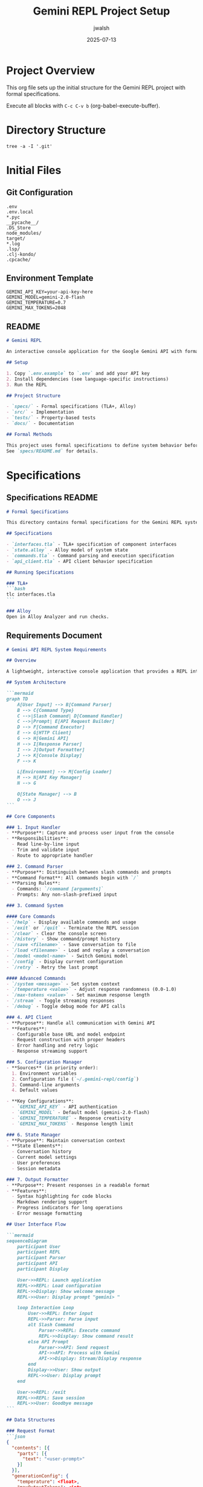 #+TITLE: Gemini REPL Project Setup
#+AUTHOR: jwalsh
#+DATE: 2025-07-13
#+PROPERTY: header-args :mkdirp yes

* Project Overview

This org file sets up the initial structure for the Gemini REPL project with formal specifications.

Execute all blocks with =C-c C-v b= (org-babel-execute-buffer).

* Directory Structure

#+begin_src shell :results output
tree -a -I '.git'
#+end_src

* Initial Files

** Git Configuration

#+begin_src text :tangle .gitignore :mkdirp t
.env
.env.local
*.pyc
__pycache__/
.DS_Store
node_modules/
target/
*.log
.lsp/
.clj-kondo/
.cpcache/
#+end_src

** Environment Template

#+begin_src shell :tangle .env.example :mkdirp t
GEMINI_API_KEY=your-api-key-here
GEMINI_MODEL=gemini-2.0-flash
GEMINI_TEMPERATURE=0.7
GEMINI_MAX_TOKENS=2048
#+end_src

** README

#+begin_src markdown :tangle README.md :mkdirp t
# Gemini REPL

An interactive console application for the Google Gemini API with formal specifications.

## Setup

1. Copy `.env.example` to `.env` and add your API key
2. Install dependencies (see language-specific instructions)
3. Run the REPL

## Project Structure

- `specs/` - Formal specifications (TLA+, Alloy)
- `src/` - Implementation
- `tests/` - Property-based tests
- `docs/` - Documentation

## Formal Methods

This project uses formal specifications to define system behavior before implementation.
See `specs/README.md` for details.
#+end_src

* Specifications

** Specifications README

#+begin_src markdown :tangle specs/README.md :mkdirp t
# Formal Specifications

This directory contains formal specifications for the Gemini REPL system.

## Specifications

- `interfaces.tla` - TLA+ specification of component interfaces
- `state.alloy` - Alloy model of system state
- `commands.tla` - Command parsing and execution specification
- `api_client.tla` - API client behavior specification

## Running Specifications

### TLA+
```bash
tlc interfaces.tla
```

### Alloy
Open in Alloy Analyzer and run checks.
#+end_src

** Requirements Document

#+begin_src markdown :tangle specs/requirements.md :mkdirp t
# Gemini API REPL System Requirements

## Overview

A lightweight, interactive console application that provides a REPL interface to the Google Gemini API, allowing users to send prompts and receive AI-generated responses in a conversational format.

## System Architecture

```mermaid
graph TD
    A[User Input] --> B[Command Parser]
    B --> C{Command Type}
    C -->|Slash Command| D[Command Handler]
    C -->|Prompt| E[API Request Builder]
    D --> F[Command Executor]
    E --> G[HTTP Client]
    G --> H[Gemini API]
    H --> I[Response Parser]
    I --> J[Output Formatter]
    J --> K[Console Display]
    F --> K
    
    L[Environment] --> M[Config Loader]
    M --> N[API Key Manager]
    N --> G
    
    O[State Manager] --> B
    O --> J
```

## Core Components

### 1. Input Handler
- **Purpose**: Capture and process user input from the console
- **Responsibilities**:
  - Read line-by-line input
  - Trim and validate input
  - Route to appropriate handler

### 2. Command Parser
- **Purpose**: Distinguish between slash commands and prompts
- **Command Format**: All commands begin with `/`
- **Parsing Rules**:
  - Commands: `/command [arguments]`
  - Prompts: Any non-slash-prefixed input

### 3. Command System

#### Core Commands
- `/help` - Display available commands and usage
- `/exit` or `/quit` - Terminate the REPL session
- `/clear` - Clear the console screen
- `/history` - Show command/prompt history
- `/save <filename>` - Save conversation to file
- `/load <filename>` - Load and replay a conversation
- `/model <model-name>` - Switch Gemini model
- `/config` - Display current configuration
- `/retry` - Retry the last prompt

#### Advanced Commands
- `/system <message>` - Set system context
- `/temperature <value>` - Adjust response randomness (0.0-1.0)
- `/max-tokens <value>` - Set maximum response length
- `/stream` - Toggle streaming responses
- `/debug` - Toggle debug mode for API calls

### 4. API Client
- **Purpose**: Handle all communication with Gemini API
- **Features**:
  - Configurable base URL and model endpoint
  - Request construction with proper headers
  - Error handling and retry logic
  - Response streaming support

### 5. Configuration Manager
- **Sources** (in priority order):
  1. Environment variables
  2. Configuration file (`~/.gemini-repl/config`)
  3. Command-line arguments
  4. Default values

- **Key Configurations**:
  - `GEMINI_API_KEY` - API authentication
  - `GEMINI_MODEL` - Default model (gemini-2.0-flash)
  - `GEMINI_TEMPERATURE` - Response creativity
  - `GEMINI_MAX_TOKENS` - Response length limit

### 6. State Manager
- **Purpose**: Maintain conversation context
- **State Elements**:
  - Conversation history
  - Current model settings
  - User preferences
  - Session metadata

### 7. Output Formatter
- **Purpose**: Present responses in a readable format
- **Features**:
  - Syntax highlighting for code blocks
  - Markdown rendering support
  - Progress indicators for long operations
  - Error message formatting

## User Interface Flow

```mermaid
sequenceDiagram
    participant User
    participant REPL
    participant Parser
    participant API
    participant Display

    User->>REPL: Launch application
    REPL->>REPL: Load configuration
    REPL->>Display: Show welcome message
    REPL->>User: Display prompt "gemini> "
    
    loop Interaction Loop
        User->>REPL: Enter input
        REPL->>Parser: Parse input
        alt Slash Command
            Parser->>REPL: Execute command
            REPL->>Display: Show command result
        else API Prompt
            Parser->>API: Send request
            API->>API: Process with Gemini
            API->>Display: Stream/Display response
        end
        Display->>User: Show output
        REPL->>User: Display prompt
    end
    
    User->>REPL: /exit
    REPL->>REPL: Save session
    REPL->>User: Goodbye message
```

## Data Structures

### Request Format
```json
{
  "contents": [{
    "parts": [{
      "text": "<user-prompt>"
    }]
  }],
  "generationConfig": {
    "temperature": <float>,
    "maxOutputTokens": <int>,
    "topK": <int>,
    "topP": <float>
  }
}
```

### Response Handling
- Parse JSON response structure
- Extract text from `candidates[0].content.parts[0].text`
- Handle error responses gracefully
- Support partial responses for streaming

## Error Handling

### Error Categories
1. **Configuration Errors**
   - Missing API key
   - Invalid configuration file
   - Unsupported model selection

2. **Network Errors**
   - Connection timeouts
   - DNS resolution failures
   - SSL certificate issues

3. **API Errors**
   - Rate limiting (429)
   - Authentication failures (401)
   - Invalid requests (400)
   - Server errors (5xx)

4. **User Input Errors**
   - Unknown commands
   - Invalid command syntax
   - Empty prompts

## Non-Functional Requirements

### Performance
- Response time < 100ms for local operations
- Streaming support for real-time response display
- Efficient memory usage for long conversations

### Usability
- Intuitive command structure
- Helpful error messages
- Command autocomplete support
- Conversation history with arrow keys

### Security
- API key never displayed in logs
- Secure storage of configuration
- No sensitive data in command history

### Extensibility
- Plugin system for custom commands
- Configurable output formatters
- Support for multiple LLM providers
- Webhook integration for responses

## Implementation Considerations

### Technology Stack
- Language: ClojureScript (as specified)
- Runtime: Node.js
- Dependencies:
  - HTTP client library
  - Readline interface
  - Configuration parser
  - Async handling

### Development Phases

1. **Phase 1: Core Functionality**
   - Basic REPL loop
   - API integration
   - Essential commands (/help, /exit)

2. **Phase 2: Enhanced Features**
   - Configuration management
   - History and persistence
   - Advanced commands

3. **Phase 3: Polish**
   - Streaming responses
   - Syntax highlighting
   - Plugin system

### Testing Strategy
- Unit tests for command parsing
- Integration tests for API client
- End-to-end tests for user workflows
- Mock API responses for offline testing
#+end_src

** TLA+ Interface Specification

#+begin_src tla :tangle specs/interfaces.tla :mkdirp t
---------------------------- MODULE interfaces ----------------------------
EXTENDS Sequences, TLC

CONSTANTS Commands, Prompts, APIKey

VARIABLES 
    inputBuffer,
    commandQueue,
    apiQueue,
    outputBuffer,
    sessionState

Init == 
    /\ inputBuffer = <<>>
    /\ commandQueue = <<>>
    /\ apiQueue = <<>>
    /\ outputBuffer = <<>>
    /\ sessionState = [
        authenticated: FALSE,
        model: "gemini-2.0-flash",
        temperature: 0.7,
        maxTokens: 2048
    ]

\* Input Handler Interface
ParseInput(input) ==
    IF input[1] = "/" 
    THEN [type |-> "command", value |-> input]
    ELSE [type |-> "prompt", value |-> input]

\* Command Parser Interface
IsValidCommand(cmd) ==
    cmd \in Commands

\* API Client Interface
CreateAPIRequest(prompt) ==
    [
        contents |-> <<[parts |-> <<[text |-> prompt]>>]>>,
        config |-> [
            temperature |-> sessionState.temperature,
            maxTokens |-> sessionState.maxTokens
        ]
    ]

\* Type Invariants
TypeInvariant ==
    /\ inputBuffer \in Seq(STRING)
    /\ commandQueue \in Seq([type: {"command"}, value: STRING])
    /\ apiQueue \in Seq([contents: Seq(SUBSET [parts: Seq(SUBSET [text: STRING])]), 
                         config: [temperature: REAL, maxTokens: Nat]])
    /\ outputBuffer \in Seq(STRING)

=============================================================================
#+end_src

** Alloy State Model

#+begin_src alloy :tangle specs/state.alloy :mkdirp t
module GeminiREPLState

sig Session {
    history: seq Message,
    config: one Configuration,
    state: one SessionState
}

sig Configuration {
    apiKey: one APIKey,
    model: one Model,
    temperature: one Int,
    maxTokens: one Int
} {
    temperature >= 0 and temperature <= 10  // 0.0 to 1.0 * 10
    maxTokens > 0 and maxTokens <= 4096
}

abstract sig Message {}
sig UserInput extends Message {
    content: one String
}
sig APIResponse extends Message {
    response: one String,
    status: one Status
}

abstract sig Status {}
one sig Success, Error, RateLimited extends Status {}

sig APIKey {}
sig Model {}
sig String {}

abstract sig SessionState {}
one sig Active, Inactive, Error extends SessionState {}

// Commands are special user inputs starting with "/"
sig Command extends UserInput {} {
    content.startsWith["/"]
}

pred validSession[s: Session] {
    s.config.apiKey != none
}

pred sendMessage[s, s': Session, input: UserInput] {
    s.state = Active
    s'.history = s.history.add[input]
    s'.config = s.config
}

assert NoEmptyHistory {
    all s: Session | s.state = Active => #s.history > 0
}

run {} for 5
#+end_src

** Command Specification

#+begin_src tla :tangle specs/commands.tla :mkdirp t
---------------------------- MODULE commands ----------------------------
EXTENDS Sequences, TLC

CONSTANTS 
    SLASH_COMMANDS,  \* Set of valid slash commands
    MAX_ARGS         \* Maximum number of arguments

VARIABLES
    commandHistory,
    currentCommand,
    executionState

\* Command structure
Command == [
    name: SLASH_COMMANDS,
    args: Seq(STRING),
    timestamp: Nat
]

\* Core commands definition
CoreCommands == {
    "/help", "/exit", "/quit", "/clear", 
    "/history", "/save", "/load", "/model",
    "/config", "/retry"
}

\* Advanced commands definition  
AdvancedCommands == {
    "/system", "/temperature", "/max-tokens",
    "/stream", "/debug"
}

Init ==
    /\ commandHistory = <<>>
    /\ currentCommand = [name |-> "/help", args |-> <<>>, timestamp |-> 0]
    /\ executionState = "idle"

\* Parse command from input string
ParseCommand(input) ==
    LET parts == SplitString(input, " ")
    IN [
        name |-> Head(parts),
        args |-> Tail(parts),
        timestamp |-> Now()
    ]

\* Validate command
IsValidCommand(cmd) ==
    /\ cmd.name \in SLASH_COMMANDS
    /\ Len(cmd.args) <= MAX_ARGS
    /\ ValidateArgs(cmd.name, cmd.args)

\* Command execution states
ExecuteCommand(cmd) ==
    /\ executionState' = "executing"
    /\ currentCommand' = cmd
    /\ commandHistory' = Append(commandHistory, cmd)

\* Safety property: No invalid commands executed
SafetyInvariant ==
    \A cmd \in Range(commandHistory): IsValidCommand(cmd)

=============================================================================
#+end_src

** API Client Specification

#+begin_src tla :tangle specs/api_client.tla :mkdirp t
---------------------------- MODULE api_client ----------------------------
EXTENDS Integers, Sequences, TLC

CONSTANTS
    API_ENDPOINT,
    MAX_RETRIES,
    TIMEOUT_MS

VARIABLES
    requestQueue,
    responseQueue,
    connectionState,
    retryCount,
    rateLimitRemaining

\* API States
ConnectionStates == {"disconnected", "connecting", "connected", "error"}

\* Request structure
Request == [
    id: Nat,
    prompt: STRING,
    config: [temperature: Real, maxTokens: Nat],
    timestamp: Nat
]

\* Response structure  
Response == [
    id: Nat,
    content: STRING,
    status: {"success", "error", "rate_limited"},
    latency: Nat
]

Init ==
    /\ requestQueue = <<>>
    /\ responseQueue = <<>>
    /\ connectionState = "disconnected"
    /\ retryCount = 0
    /\ rateLimitRemaining = 100

\* Send API request
SendRequest(req) ==
    /\ connectionState = "connected"
    /\ rateLimitRemaining > 0
    /\ requestQueue' = Append(requestQueue, req)
    /\ rateLimitRemaining' = rateLimitRemaining - 1

\* Handle rate limiting
HandleRateLimit ==
    /\ rateLimitRemaining = 0
    /\ connectionState' = "error"
    /\ UNCHANGED <<requestQueue, responseQueue, retryCount>>

\* Retry logic
RetryRequest(req) ==
    /\ retryCount < MAX_RETRIES
    /\ connectionState = "error"
    /\ retryCount' = retryCount + 1
    /\ SendRequest(req)

\* Liveness property: All requests eventually get responses
Liveness ==
    \A req \in Range(requestQueue):
        <>(
            \E resp \in Range(responseQueue):
                resp.id = req.id
        )

=============================================================================
#+end_src

* Source Structure

** Source Directory

#+begin_src markdown :tangle src/README.md :mkdirp t
# Implementation

Implementation files will be added here based on the formal specifications.

## Planned Modules

- `input_handler` - User input processing
- `command_parser` - Command parsing and validation  
- `api_client` - Gemini API communication
- `state_manager` - Session state management
- `output_formatter` - Response formatting
- `config_loader` - Configuration management
- `main` - Application entry point
#+end_src

* Testing Structure

** Test Directory

#+begin_src markdown :tangle tests/README.md :mkdirp t
# Tests

Property-based tests derived from formal specifications.

## Test Categories

- Unit tests for individual components
- Integration tests for component interactions
- Property tests based on TLA+ invariants
- Contract tests for API client
#+end_src

* Documentation

** Docs Directory

#+begin_src markdown :tangle docs/README.md :mkdirp t
# Documentation

## Contents

- Architecture diagrams
- API documentation
- User guide
- Developer guide
- Formal methods guide
#+end_src

* Project Initialization

** Initialize Git Repository

#+begin_src shell :results output
git init
git add .
git commit -m "Initial project structure with formal specifications"
#+end_src

** Create Initial Directories

#+begin_src shell :results output
mkdir -p specs src tests docs
echo "Project structure created successfully!"
ls -la
#+end_src
